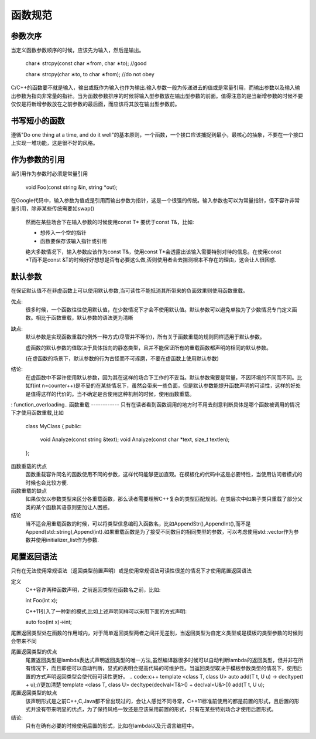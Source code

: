 函数规范
========
参数次序
--------
当定义函数参数顺序的时候，应该先为输入，然后是输出。
    
    .. code::c++
    char∗ strcpy(const char ∗from, char ∗to); //good
    
    char∗ strcpy(char ∗to, to char ∗from); //do not obey
    

C/C++的函数要不就是输入，输出或既作为输入也作为输出.输入参数一般为传递进去的值或是常量引用，而输出参数以及输入输出参数为指向非常量的指针。当为函数参数排序的时候将输入型参数放在输出型参数的前面。值得注意的是当新增参数的时候不要仅仅是将新增参数放在之前参数的最后面，而应该将其放在输出型参数前。

书写短小的函数
-------------

遵循"Do one thing at a time, and do it well"的基本原则，一个函数，一个接口应该捕捉到最小，最核心的抽象，不要在一个接口上实现一堆功能，这是很不好的风格。

作为参数的引用
--------------
当引用作为参数时必须是常量引用

    .. code::c++
    void Foo(const string &in, string *out);
    
    
在Google代码中，输入参数为值或是引用而输出参数为指针，这是一个很强的传统。输入参数也可以为常量指针，但不容许非常量引用，除非某些传统需要如swap()
    
    然而在某些场合下在输入参数的时候使用const T* 要优于const T&，比如:
    
    - 想传入一个空的指针
    - 函数要保存该输入指针或引用
    
    绝大多数情况下，输入参数应该作为const T&，使用const T*会透露出该输入需要特别对待的信息。在使用const *T而不是const &T的时候好好想想是否有必要这么做,否则使用者会去揣测根本不存在的理由，这会让人很困惑.


默认参数
-----------
在保证默认值不在非虚函数上可以使用默认参数,当可读性不能抵消其所带来的负面效果则使用函数重载。

优点:
    很多时候，一个函数往往使用默认值，在少数情况下才会不使用默认值。默认参数可以避免单独为了少数情况专门定义函数。相比于函数重载，默认参数的语法更为清晰
    
缺点:
    默认参数是实现函数重载的例外一种方式(尽管并不等价)，所有关于函数重载的规则同样适用于默认参数。

    虚函数的默认参数的值取决于具体指向的静态类型，且并不能保证所有的重载函数都声明的相同的默认参数。
    
    (在虚函数的场景下，默认参数的行为古怪而不可琢磨，不要在虚函数上使用默认参数)
    
结论:
    在虚函数中不容许使用默认参数，因为其在这样的场合下工作的不妥当。默认参数需要是常量，不因环境的不同而不同。比如f(int n=counter++)是不妥的在某些情况下，虽然会带来一些负面，但是默认参数能提升函数声明的可读性，这样的好处是值得这样的代价的。当不确定是否使用这种机制的时候，使用函数重载。
    

: function_overloading..
函数重载
------------
只有在读者看到函数调用的地方时不用去刻意判断具体是哪个函数被调用的情况下才使用函数重载,比如
    .. code::c++
    class MyClass 
    {
    public:
        void Analyze(const string &text);
        void Analyze(const char *text, size_t textlen);
    };
    
函数重载的优点
    函数重载容许同名的函数使用不同的参数，这样代码能够更加直观。在模板化的代码中这是必要特性，当使用访问者模式的时候也会比较方便.
    
函数重载的缺点
    如果仅仅以参数类型来区分各重载函数，那么读者需要理解C++复杂的类型匹配规则。在类层次中如果子类只重载了部分父类的某个函数其语意则更加让人困惑。
    
结论
    当不适合用重载函数的时候，可以将类型信息编码入函数名，比如AppendStr(),AppendInt(),而不是Append(std::string),Append(int).如果重载函数是为了接受不同数目的相同类型的参数，可以考虑使用std::vector作为参数并使用initializer_list作为参数.


尾置返回语法
-------------
只有在无法使用常规语法（返回类型前置声明）或是使用常规语法可读性很差的情况下才使用尾置返回语法

定义
    C++容许两种函数声明，之前返回类型在函数名之前，比如:
    
    .. code::c++
    int Foo(int x);
    
    C++11引入了一种新的模式,比如上述声明同样可以采用下面的方式声明:
    
    .. code::c++
    auto foo(int x)->int;
    
尾置返回类型处在函数的作用域内，对于简单返回类型两者之间并无差别，当返回类型为自定义类型或是模板的类型参数的时候则会带来不同

尾置返回类型的优点
    尾置返回类型是lambda表达式声明返回类型的唯一方法,虽然编译器很多时候可以自动判断lambda的返回类型，但并非在所有情况下，而且即便可以自动判断，显式的表明会提高代码的可维护性。当返回类型取决于模板参数类型的情况下，使用后置的方式声明返回类型会使代码可读性更好。
    .. code::c++
    template <class T, class U> auto add(T t, U u) -> decltype(t + u);//更加清楚
    template <class T, class U> decltype(declval<T&>() + declval<U&>()) add(T t, U u);
    
尾置返回类型的缺点
    该声明形式是之前C++,C,Java都不曾出现过的，会让人感觉不同寻常，C++11标准前使用的都是前置的形式，且后置的形式并没有带来明显的优点，为了保持风格一致还是应该采用前置的形式，只有在某些特别场合才使用后置形式。
    
结论:
    只有在确有必要的时候使用后置的形式，比如在lambda以及元语言编程中。
